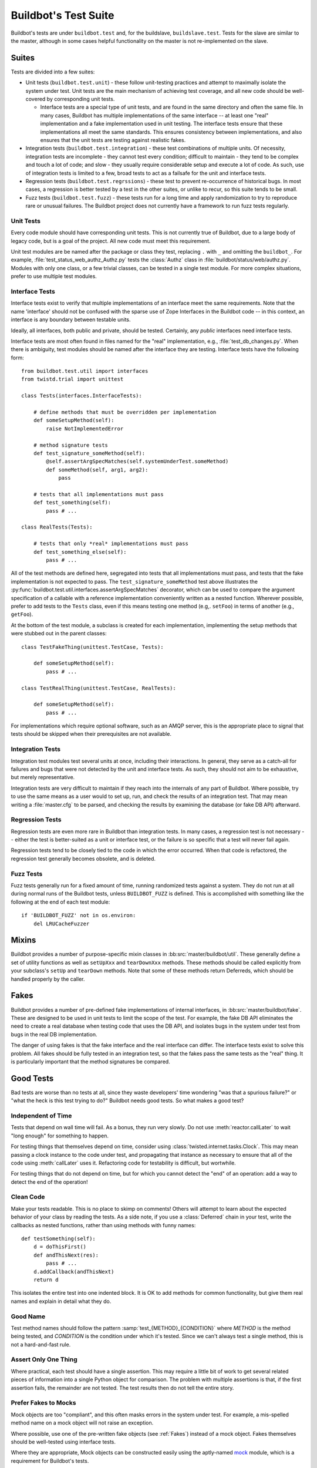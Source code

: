 Buildbot's Test Suite
=====================

Buildbot's tests are under ``buildbot.test`` and, for the buildslave,
``buildslave.test``.  Tests for the slave are similar to the master, although
in some cases helpful functionality on the master is not re-implemented on the
slave.

Suites
------

Tests are divided into a few suites:

* Unit tests (``buildbot.test.unit``) - these follow unit-testing practices and
  attempt to maximally isolate the system under test.  Unit tests are the main
  mechanism of achieving test coverage, and all new code should be well-covered
  by corresponding unit tests.

  * Interface tests are a special type of unit tests, and are found in the same directory and often the same file.
    In many cases, Buildbot has multiple implementations of the same interface -- at least one "real" implementation and a fake implementation used in unit testing.
    The interface tests ensure that these implementations all meet the same standards.
    This ensures consistency between implementations, and also ensures that the unit tests are testing against realistic fakes.

* Integration tests (``buildbot.test.integration``) - these test combinations
  of multiple units.  Of necessity, integration tests are incomplete - they
  cannot test every condition; difficult to maintain - they tend to be complex
  and touch a lot of code; and slow - they usually require considerable setup
  and execute a lot of code.  As such, use of integration tests is limited to a
  few, broad tests to act as a failsafe for the unit and interface tests.

* Regression tests (``buildbot.test.regrssions``) - these test to prevent
  re-occurrence of historical bugs.  In most cases, a regression is better
  tested by a test in the other suites, or unlike to recur, so this suite tends
  to be small.

* Fuzz tests (``buildbot.test.fuzz``) - these tests run for a long time and
  apply randomization to try to reproduce rare or unusual failures.  The
  Buildbot project does not currently have a framework to run fuzz tests
  regularly.

Unit Tests
~~~~~~~~~~

Every code module should have corresponding unit tests.  This is not currently
true of Buildbot, due to a large body of legacy code, but is a goal of the
project.  All new code must meet this requirement.

Unit test modules are be named after the package or class they test, replacing
``.`` with ``_`` and omitting the ``buildbot_``. For example,
:file:`test_status_web_authz_Authz.py` tests the :class:`Authz` class in
:file:`buildbot/status/web/authz.py`. Modules with only one class, or a few
trivial classes, can be tested in a single test module. For more complex
situations, prefer to use multiple test modules.

Interface Tests
~~~~~~~~~~~~~~~

Interface tests exist to verify that multiple implementations of an interface
meet the same requirements.  Note that the name 'interface' should not be
confused with the sparse use of Zope Interfaces in the Buildbot code -- in this
context, an interface is any boundary between testable units.

Ideally, all interfaces, both public and private, should be tested.  Certainly,
any *public* interfaces need interface tests.

Interface tests are most often found in files named for the "real" implementation, e.g., :file:`test_db_changes.py`.
When there is ambiguity, test modules should be named after the interface they are testing.
Interface tests have the following form::

    from buildbot.test.util import interfaces
    from twistd.trial import unittest

    class Tests(interfaces.InterfaceTests):

        # define methods that must be overridden per implementation
        def someSetupMethod(self):
            raise NotImplementedError

        # method signature tests
        def test_signature_someMethod(self):
            @self.assertArgSpecMatches(self.systemUnderTest.someMethod)
            def someMethod(self, arg1, arg2):
                pass

        # tests that all implementations must pass
        def test_something(self):
            pass # ...

    class RealTests(Tests):

        # tests that only *real* implementations must pass
        def test_something_else(self):
            pass # ...

All of the test methods are defined here, segregated into tests that all implementations must pass, and tests that the fake implementation is not expected to pass.
The ``test_signature_someMethod`` test above illustrates the :py:func:`buildbot.test.util.interfaces.assertArgSpecMatches` decorator, which can be used to compare the argument specification of a callable with a reference implementation conveniently written as a nested function.
Wherever possible, prefer to add tests to the ``Tests`` class, even if this means testing one method (e.g,. ``setFoo``) in terms of another (e.g., ``getFoo``).

At the bottom of the test module, a subclass is created for each implementation, implementing the setup methods that were stubbed out in the parent classes::

    class TestFakeThing(unittest.TestCase, Tests):

        def someSetupMethod(self):
            pass # ...

    class TestRealThing(unittest.TestCase, RealTests):

        def someSetupMethod(self):
            pass # ...

For implementations which require optional software, such as an AMQP server, this is the appropriate place to signal that tests should be skipped when their prerequisites are not available.

Integration Tests
~~~~~~~~~~~~~~~~~

Integration test modules test several units at once, including their
interactions.  In general, they serve as a catch-all for failures and bugs that
were not detected by the unit and interface tests.  As such, they should not
aim to be exhaustive, but merely representative.

Integration tests are very difficult to maintain if they reach into the
internals of any part of Buildbot.  Where possible, try to use the same means
as a user would to set up, run, and check the results of an integration test.
That may mean writing a :file:`master.cfg` to be parsed, and checking the
results by examining the database (or fake DB API) afterward.

Regression Tests
~~~~~~~~~~~~~~~~

Regression tests are even more rare in Buildbot than integration tests.  In
many cases, a regression test is not necessary -- either the test is
better-suited as a unit or interface test, or the failure is so specific that a
test will never fail again.

Regression tests tend to be closely tied to the code in which the error
occurred.  When that code is refactored, the regression test generally becomes
obsolete, and is deleted.

Fuzz Tests
~~~~~~~~~~

Fuzz tests generally run for a fixed amount of time, running randomized tests
against a system.  They do not run at all during normal runs of the Buildbot
tests, unless ``BUILDBOT_FUZZ`` is defined. This is accomplished with something
like the following at the end of each test module::

    if 'BUILDBOT_FUZZ' not in os.environ:
        del LRUCacheFuzzer

Mixins
------

Buildbot provides a number of purpose-specific mixin classes in
:bb:src:`master/buildbot/util`.  These generally define a set of utility
functions as well as ``setUpXxx`` and ``tearDownXxx`` methods.  These methods
should be called explicitly from your subclass's ``setUp`` and ``tearDown``
methods.  Note that some of these methods return Deferreds, which should be
handled properly by the caller.

.. _Fakes:

Fakes
-----

Buildbot provides a number of pre-defined fake implementations of internal
interfaces, in :bb:src:`master/buildbot/fake`.  These are designed to be used
in unit tests to limit the scope of the test.  For example, the fake DB API
eliminates the need to create a real database when testing code that uses the
DB API, and isolates bugs in the system under test from bugs in the real DB
implementation.

The danger of using fakes is that the fake interface and the real interface can
differ.  The interface tests exist to solve this problem.  All fakes should be
fully tested in an integration test, so that the fakes pass the same tests as
the "real" thing.  It is particularly important that the method signatures be
compared.

Good Tests
----------

Bad tests are worse than no tests at all, since they waste developers' time
wondering "was that a spurious failure?" or "what the heck is this test trying
to do?"  Buildbot needs good tests.  So what makes a good test?

.. _Tests-Independent-of-Time:

Independent of Time
~~~~~~~~~~~~~~~~~~~

Tests that depend on wall time will fail. As a bonus, they run very slowly. Do
not use :meth:`reactor.callLater` to wait "long enough" for something to happen.

For testing things that themselves depend on time, consider using
:class:`twisted.internet.tasks.Clock`.  This may mean passing a clock instance to
the code under test, and propagating that instance as necessary to ensure that
all of the code using :meth:`callLater` uses it.  Refactoring code for
testability is difficult, but wortwhile.

For testing things that do not depend on time, but for which you cannot detect
the "end" of an operation: add a way to detect the end of the operation!

Clean Code
~~~~~~~~~~

Make your tests readable. This is no place to skimp on comments! Others will
attempt to learn about the expected behavior of your class by reading the
tests. As a side note, if you use a :class:`Deferred` chain in your test, write
the callbacks as nested functions, rather than using methods with funny names::

    def testSomething(self):
        d = doThisFirst()
        def andThisNext(res):
            pass # ...
        d.addCallback(andThisNext)
        return d

This isolates the entire test into one indented block. It is OK to add methods
for common functionality, but give them real names and explain in detail what
they do.

Good Name
~~~~~~~~~

Test method names should follow the pattern :samp:`test_{METHOD}_{CONDITION}`
where *METHOD* is the method being tested, and *CONDITION* is the
condition under which it's tested. Since we can't always test a single
method, this is not a hard-and-fast rule.

Assert Only One Thing
~~~~~~~~~~~~~~~~~~~~~

Where practical, each test should have a single assertion. This may require a
little bit of work to get several related pieces of information into a single
Python object for comparison. The problem with multiple assertions is that, if
the first assertion fails, the remainder are not tested.  The test results then
do not tell the entire story.

Prefer Fakes to Mocks
~~~~~~~~~~~~~~~~~~~~~

Mock objects are too "compliant", and this often masks errors in the system
under test.  For example, a mis-spelled method name on a mock object will not
raise an exception.

Where possible, use one of the pre-written fake objects (see
:ref:`Fakes`) instead of a mock object.  Fakes
themselves should be well-tested using interface tests.

Where they are appropriate, Mock objects can be constructed easily using the
aptly-named `mock <http://www.voidspace.org.uk/python/mock/>`_ module, which is
a requirement for Buildbot's tests.

Small Tests
~~~~~~~~~~~

The shorter each test is, the better. Test as little code as possible in each test.

It is fine, and in fact encouraged, to write the code under test in such a way
as to facilitate this. As an illustrative example, if you are testing a new
Step subclass, but your tests require instantiating a BuildMaster, you're
probably doing something wrong!

This also applies to test modules.  Several short, easily-digested test modules
are preferred over a 1000-line monster.

Isolation
~~~~~~~~~

Each test should be maximally independent of other tests. Do not leave files
laying around after your test has finished, and do not assume that some other
test has run beforehand. It's fine to use caching techniques to avoid repeated,
lengthy setup times.

Be Correct
~~~~~~~~~~

Tests should be as robust as possible, which at a basic level means using the
available frameworks correctly. All Deferreds should have callbacks and be
chained properly. Error conditions should be checked properly. Race conditions
should not exist (see :ref:`Tests-Independent-of-Time`, above).

Be Helpful
~~~~~~~~~~

Note that tests will pass most of the time, but the moment when they are most
useful is when they fail.

When the test fails, it should produce output that is helpful to the person
chasing it down. This is particularly important when the tests are run
remotely, in which case the person chasing down the bug does not have access to
the system on which the test fails. A test which fails sporadically with no
more information than "AssertionFailed" is a prime candidate for deletion if
the error isn't obvious. Making the error obvious also includes adding comments
describing the ways a test might fail.

Keeping State
~~~~~~~~~~~~~

Python does not allow assignment to anything but the innermost local scope or
the global scope with the ``global`` keyword.  This presents a problem when
creating nested functions::

    def test_localVariable(self):
        cb_called = False
        def cb():
            cb_called = True
        cb()
        self.assertTrue(cb_called) # will fail!

The ``cb_called = True`` assigns to a *different variable* than
``cb_called = False``.  In production code, it's usually best to work around
such problems, but in tests this is often the clearest way to express the
behavior under test.

The solution is to change something in a common mutable object.  While a simple
list can serve as such a mutable object, this leads to code that is hard to
read.  Instead, use :class:`State`::

    from buildbot.test.state import State

    def test_localVariable(self):
        state = State(cb_called=False)
        def cb():
            state.cb_called = True
        cb()
        self.assertTrue(state.cb_called) # passes

This is almost as readable as the first example, but it actually works.
